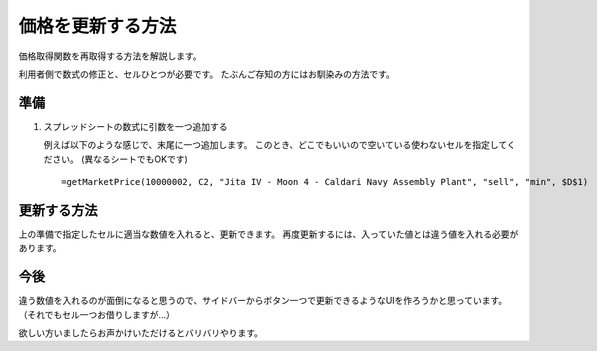 .. _how_to_refresh_cell:

価格を更新する方法
==================

価格取得関数を再取得する方法を解説します。

利用者側で数式の修正と、セルひとつが必要です。
たぶんご存知の方にはお馴染みの方法です。

準備
----

1. スプレッドシートの数式に引数を一つ追加する

   例えば以下のような感じで、末尾に一つ追加します。
   このとき、どこでもいいので空いている使わないセルを指定してください。
   (異なるシートでもOKです) ::

     =getMarketPrice(10000002, C2, "Jita IV - Moon 4 - Caldari Navy Assembly Plant", "sell", "min", $D$1)

更新する方法
------------

上の準備で指定したセルに適当な数値を入れると、更新できます。
再度更新するには、入っていた値とは違う値を入れる必要があります。

今後
----

違う数値を入れるのが面倒になると思うので、サイドバーからボタン一つで更新できるようなUIを作ろうかと思っています。
（それでもセル一つお借りしますが…）

欲しい方いましたらお声かけいただけるとバリバリやります。
